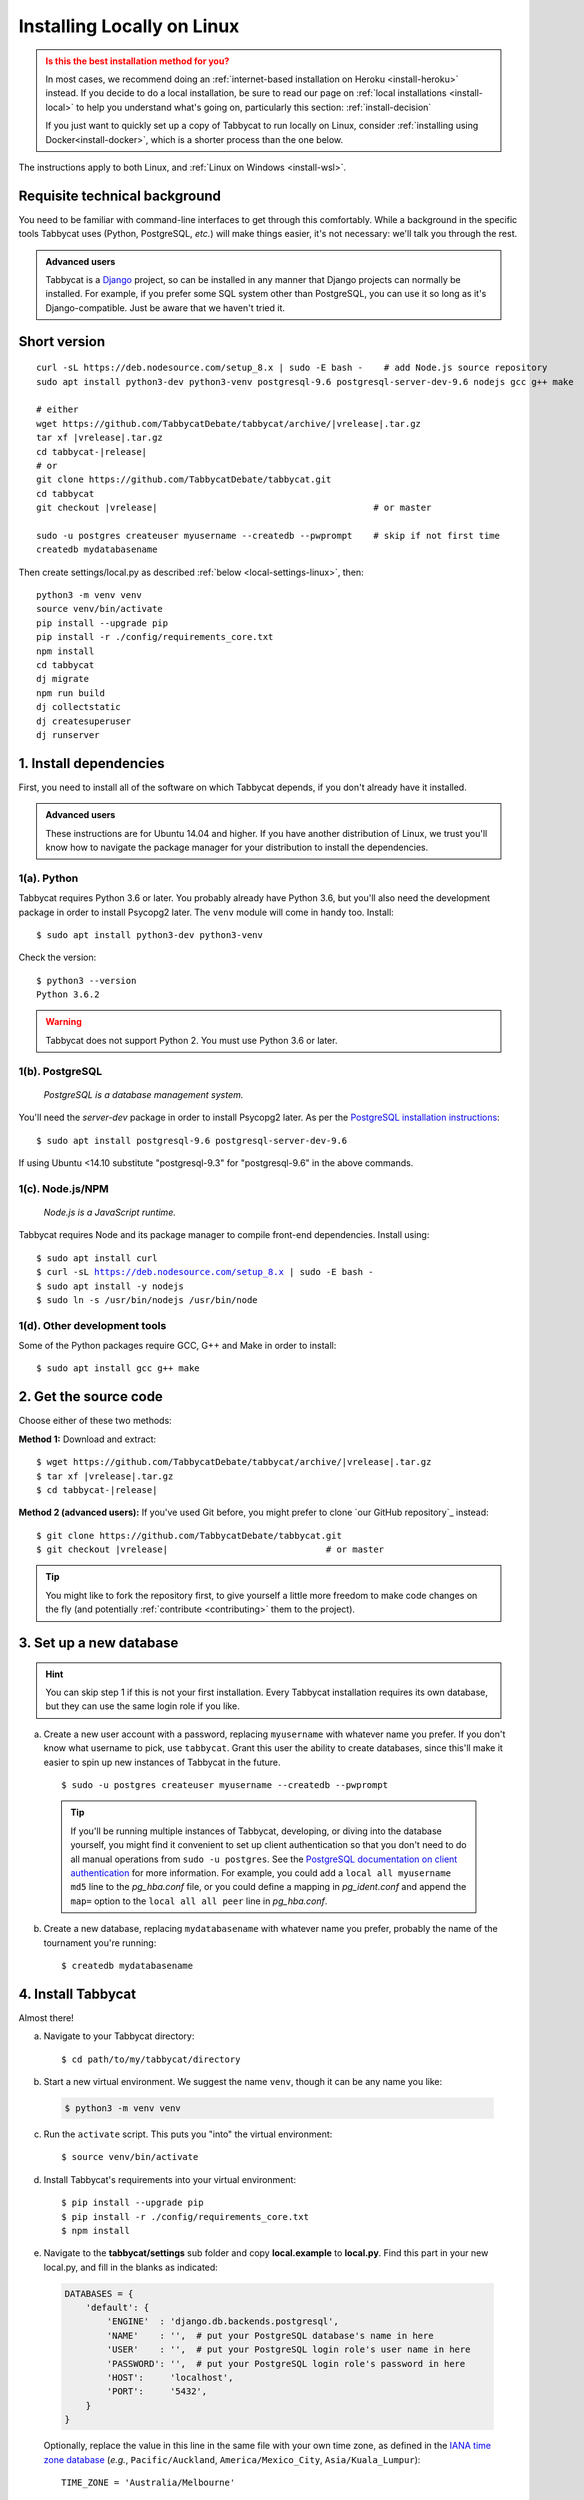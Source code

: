.. _install-linux:

===========================
Installing Locally on Linux
===========================

.. admonition:: Is this the best installation method for you?
  :class: attention

  In most cases, we recommend doing an :ref:`internet-based installation on Heroku <install-heroku>` instead. If you decide to do a local installation, be sure to read our page on :ref:`local installations <install-local>` to help you understand what's going on, particularly this section: :ref:`install-decision`

  If you just want to quickly set up a copy of Tabbycat to run locally on Linux, consider :ref:`installing using Docker<install-docker>`, which is a shorter process than the one below.

The instructions apply to both Linux, and :ref:`Linux on Windows <install-wsl>`.

Requisite technical background
==============================

You need to be familiar with command-line interfaces to get through this comfortably. While a background in the specific tools Tabbycat uses (Python, PostgreSQL, *etc.*) will make things easier, it's not necessary: we'll talk you through the rest.

.. admonition:: Advanced users
  :class: tip

  Tabbycat is a `Django <https://www.djangoproject.com/>`_ project, so can be installed in any manner that Django projects can normally be installed. For example, if you prefer some SQL system other than PostgreSQL, you can use it so long as it's Django-compatible. Just be aware that we haven't tried it.

Short version
=============
.. parsed-literal::

  curl -sL https\:\/\/deb.nodesource.com/setup_8.x | sudo -E bash -    # add Node.js source repository
  sudo apt install python3-dev python3-venv postgresql-9.6 postgresql-server-dev-9.6 nodejs gcc g++ make

  # either
  wget https\:\/\/github.com/TabbycatDebate/tabbycat/archive/|vrelease|.tar.gz
  tar xf |vrelease|.tar.gz
  cd tabbycat-|release|
  # or
  git clone https\:\/\/github.com/TabbycatDebate/tabbycat.git
  cd tabbycat
  git checkout |vrelease|                                         # or master

  sudo -u postgres createuser myusername --createdb --pwprompt    # skip if not first time
  createdb mydatabasename

Then create settings/local.py as described :ref:`below <local-settings-linux>`, then::

  python3 -m venv venv
  source venv/bin/activate
  pip install --upgrade pip
  pip install -r ./config/requirements_core.txt
  npm install
  cd tabbycat
  dj migrate
  npm run build
  dj collectstatic
  dj createsuperuser
  dj runserver

1. Install dependencies
=======================
First, you need to install all of the software on which Tabbycat depends, if you don't already have it installed.

.. admonition:: Advanced users
  :class: tip

  These instructions are for Ubuntu 14.04 and higher. If you have another distribution of Linux, we trust you'll know how to navigate the package manager for your distribution to install the dependencies.

.. _install-linux-python:

1(a). Python
------------
Tabbycat requires Python 3.6 or later.  You probably already have Python 3.6, but you'll also need the development package in order to install Psycopg2 later.  The ``venv`` module will come in handy too.  Install::

    $ sudo apt install python3-dev python3-venv

Check the version::

    $ python3 --version
    Python 3.6.2

.. warning:: Tabbycat does not support Python 2. You must use Python 3.6 or later.

1(b). PostgreSQL
----------------
  *PostgreSQL is a database management system.*

You'll need the *server-dev* package in order to install Psycopg2 later. As per the `PostgreSQL installation instructions <http://www.postgresql.org/download/linux/ubuntu/>`_::

    $ sudo apt install postgresql-9.6 postgresql-server-dev-9.6

If using Ubuntu <14.10 substitute "postgresql-9.3" for "postgresql-9.6" in the above commands.

.. _install-linux-nodejs:

1(c). Node.js/NPM
-----------------
  *Node.js is a JavaScript runtime.*

Tabbycat requires Node and its package manager to compile front-end dependencies. Install using:

.. parsed-literal::

  $ sudo apt install curl
  $ curl -sL https://deb.nodesource.com/setup_8.x | sudo -E bash -
  $ sudo apt install -y nodejs
  $ sudo ln -s /usr/bin/nodejs /usr/bin/node

1(d). Other development tools
-----------------------------
Some of the Python packages require GCC, G++ and Make in order to install::

    $ sudo apt install gcc g++ make

.. _install-linux-source-code:

2. Get the source code
======================

Choose either of these two methods:

**Method 1:** Download and extract:

.. parsed-literal::

    $ wget https\:\/\/github.com/TabbycatDebate/tabbycat/archive/|vrelease|.tar.gz
    $ tar xf |vrelease|.tar.gz
    $ cd tabbycat-|release|

**Method 2 (advanced users):** If you've used Git before, you might prefer to clone `our GitHub repository`_ instead:

.. parsed-literal::

    $ git clone https\:\/\/github.com/TabbycatDebate/tabbycat.git
    $ git checkout |vrelease|                              # or master

.. tip:: You might like to fork the repository first, to give yourself a little more freedom to make code changes on the fly (and potentially :ref:`contribute <contributing>` them to the project).

3. Set up a new database
========================

.. hint:: You can skip step 1 if this is not your first installation. Every Tabbycat installation requires its own database, but they can use the same login role if you like.

a. Create a new user account with a password, replacing ``myusername`` with whatever name you prefer. If you don't know what username to pick, use ``tabbycat``. Grant this user the ability to create databases, since this'll make it easier to spin up new instances of Tabbycat in the future.

  ::

    $ sudo -u postgres createuser myusername --createdb --pwprompt

  .. tip:: If you'll be running multiple instances of Tabbycat, developing, or diving into the database yourself, you might find it convenient to set up client authentication so that you don't need to do all manual operations from ``sudo -u postgres``. See the `PostgreSQL documentation on client authentication <http://www.postgresql.org/docs/9.6/static/client-authentication.html>`_ for more information. For example, you could add a ``local all myusername md5`` line to the *pg_hba.conf* file, or you could define a mapping in *pg_ident.conf* and append the ``map=`` option to the ``local all all peer`` line in *pg_hba.conf*.

b. Create a new database, replacing ``mydatabasename`` with whatever name you prefer, probably the name of the tournament you're running::

    $ createdb mydatabasename


.. _install-linux-tabbycat:

4. Install Tabbycat
===================
Almost there!

a. Navigate to your Tabbycat directory::

    $ cd path/to/my/tabbycat/directory

.. _local-settings-linux:

b. Start a new virtual environment. We suggest the name ``venv``, though it can be any name you like:

  .. code:: bash

    $ python3 -m venv venv

c. Run the ``activate`` script. This puts you "into" the virtual environment::

    $ source venv/bin/activate

d. Install Tabbycat's requirements into your virtual environment::

    $ pip install --upgrade pip
    $ pip install -r ./config/requirements_core.txt
    $ npm install

e. Navigate to the **tabbycat/settings** sub folder and copy **local.example** to **local.py**. Find this part in your new local.py, and fill in the blanks as indicated:

  .. code:: python

     DATABASES = {
         'default': {
             'ENGINE'  : 'django.db.backends.postgresql',
             'NAME'    : '',  # put your PostgreSQL database's name in here
             'USER'    : '',  # put your PostgreSQL login role's user name in here
             'PASSWORD': '',  # put your PostgreSQL login role's password in here
             'HOST':     'localhost',
             'PORT':     '5432',
         }
     }

  Optionally, replace the value in this line in the same file with your own time zone, as defined in the `IANA time zone database <https://en.wikipedia.org/wiki/List_of_tz_database_time_zones#List>`_ (*e.g.*, ``Pacific/Auckland``, ``America/Mexico_City``, ``Asia/Kuala_Lumpur``)::

    TIME_ZONE = 'Australia/Melbourne'

f. Navigate to the **tabbycat** sub-directory, initialize the database, compile the assets, and create a user account for yourself::

    $ cd tabbycat
    $ dj migrate
    $ npm run build
    $ dj collectstatic
    $ dj createsuperuser

g. Start Tabbycat!

  ::

    $ dj runserver

  It should show something like this::

    serving on http://127.0.0.1:8000

h. Open your browser and go to the URL printed above. (In the above example, it's http://127.0.0.1:8000.) It should look something like the screenshot below. If it does, great! You've successfully installed Tabbycat.

  .. image:: images/tabbycat-bare-linux.png
      :alt: Bare Tabbycat installation

Naturally, your database is currently empty, so proceed to :ref:`importing initial data <importing-initial-data>`.

Starting up an existing Tabbycat instance
=========================================
To start your Tabbycat instance up again next time you use your computer::

    $ cd path/to/my/tabbycat/directory
    $ source venv/bin/activate
    $ dj runserver
